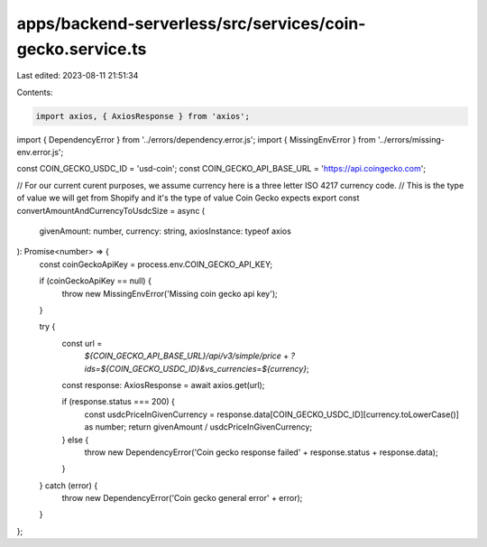 apps/backend-serverless/src/services/coin-gecko.service.ts
==========================================================

Last edited: 2023-08-11 21:51:34

Contents:

.. code-block:: ts

    import axios, { AxiosResponse } from 'axios';
import { DependencyError } from '../errors/dependency.error.js';
import { MissingEnvError } from '../errors/missing-env.error.js';

const COIN_GECKO_USDC_ID = 'usd-coin';
const COIN_GECKO_API_BASE_URL = 'https://api.coingecko.com';

// For our current curent purposes, we assume currency here is a three letter ISO 4217 currency code.
// This is the type of value we will get from Shopify and it's the type of value Coin Gecko expects
export const convertAmountAndCurrencyToUsdcSize = async (
    givenAmount: number,
    currency: string,
    axiosInstance: typeof axios
): Promise<number> => {
    const coinGeckoApiKey = process.env.COIN_GECKO_API_KEY;

    if (coinGeckoApiKey == null) {
        throw new MissingEnvError('Missing coin gecko api key');
    }

    try {
        const url =
            `${COIN_GECKO_API_BASE_URL}/api/v3/simple/price` + `?ids=${COIN_GECKO_USDC_ID}&vs_currencies=${currency}`;

        const response: AxiosResponse = await axios.get(url);

        if (response.status === 200) {
            const usdcPriceInGivenCurrency = response.data[COIN_GECKO_USDC_ID][currency.toLowerCase()] as number;
            return givenAmount / usdcPriceInGivenCurrency;
        } else {
            throw new DependencyError('Coin gecko response failed' + response.status + response.data);
        }
    } catch (error) {
        throw new DependencyError('Coin gecko general error' + error);
    }
};


